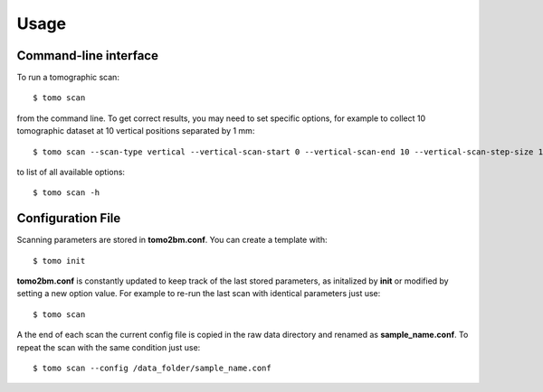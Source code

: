 =====
Usage
=====


Command-line interface
======================

To run a tomographic scan::

    $ tomo scan

from the command line. To get correct results, you may need to set specific
options, for example to collect 10 tomographic dataset at 10 vertical positions separated by 1 mm::

    $ tomo scan --scan-type vertical --vertical-scan-start 0 --vertical-scan-end 10 --vertical-scan-step-size 1

to list of all available options::

    $ tomo scan -h


Configuration File
==================

Scanning parameters are stored in **tomo2bm.conf**. You can create a template with::

    $ tomo init

**tomo2bm.conf** is constantly updated to keep track of the last stored parameters, as initalized by **init** or modified by setting a new option value. For example to re-run the last scan with identical parameters just use::

    $ tomo scan

A the end of each scan the current config file is copied in the raw data directory and renamed as **sample_name.conf**. To repeat the scan with the same condition just use::

    $ tomo scan --config /data_folder/sample_name.conf
